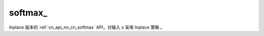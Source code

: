 .. _cn_api_nn_cn_softmax_:

softmax\_
-------------------------------
.. py:function:: paddle.nn.functional.softmax_(x, axis=-1, dtype=None, name=None)

Inplace 版本的 :ref:`cn_api_nn_cn_softmax` API，对输入 `x` 采用 Inplace 策略 。
